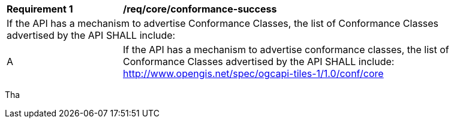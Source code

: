 [[req_core_conformance-success]]
[width="90%",cols="2,6a"]
|===
^|*Requirement {counter:req-id}* |*/req/core/conformance-success*
2+|If the API has a mechanism to advertise Conformance Classes, the list of Conformance Classes advertised by the API SHALL include:
^|A |If the API has a mechanism to advertise conformance classes, the list of Conformance Classes advertised by the API SHALL include: http://www.opengis.net/spec/ogcapi-tiles-1/1.0/conf/core
|===
Tha
